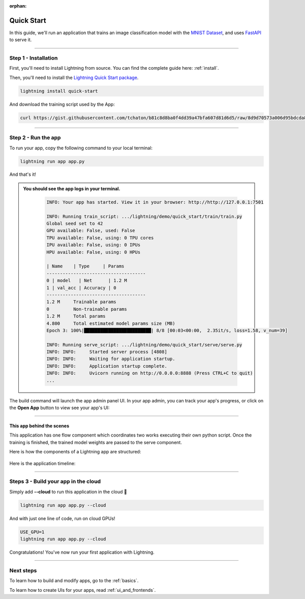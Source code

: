 :orphan:

.. _quick_start:

############
Quick Start
############

In this guide, we'll run an application that trains
an image classification model with the `MNIST Dataset <https://en.wikipedia.org/wiki/MNIST_database>`_,
and uses `FastAPI <https://fastapi.tiangolo.com/>`_ to serve it.

----

**********************
Step 1 - Installation
**********************

First, you'll need to install Lightning from source. You can find the complete guide here: :ref:`install`.

Then, you'll need to install the `Lightning Quick Start package <https://github.com/Lightning-AI/lightning-quick-start>`_.

.. code-block:: bash

    lightning install quick-start

And download the training script used by the App:

.. code-block:: bash

    curl https://gist.githubusercontent.com/tchaton/b81c8d8ba0f4dd39a47bfa607d81d6d5/raw/8d9d70573a006d95bdcda8492e798d0771d7e61b/train_script.py > train_script.py

----

**********************
Step 2 - Run the app
**********************

To run your app, copy the following command to your local terminal:

.. code-block:: bash

    lightning run app app.py

And that's it!

.. admonition::  You should see the app logs in your terminal.
   :class: dropdown

    .. code-block:: console

        INFO: Your app has started. View it in your browser: http://http://127.0.0.1:7501

        INFO: Running train_script: .../lightning/demo/quick_start/train/train.py
        Global seed set to 42
        GPU available: False, used: False
        TPU available: False, using: 0 TPU cores
        IPU available: False, using: 0 IPUs
        HPU available: False, using: 0 HPUs

        | Name    | Type     | Params
        -------------------------------------
        0 | model   | Net      | 1.2 M
        1 | val_acc | Accuracy | 0
        -------------------------------------
        1.2 M     Trainable params
        0         Non-trainable params
        1.2 M     Total params
        4.800     Total estimated model params size (MB)
        Epoch 3: 100%|█████████████████████████| 8/8 [00:03<00:00,  2.35it/s, loss=1.58, v_num=39]

        INFO: Running serve_script: .../lightning/demo/quick_start/serve/serve.py
        INFO: INFO:     Started server process [4808]
        INFO: INFO:     Waiting for application startup.
        INFO: INFO:     Application startup complete.
        INFO: INFO:     Uvicorn running on http://0.0.0.0:8888 (Press CTRL+C to quit)
        ...


The build command will launch the app admin panel UI. In your app admin, you can track your app's progress, or click on the **Open App** button to view see your app's UI:

.. figure:: https://pl-flash-data.s3.amazonaws.com/assets_lightning/quick_start_ui.png
    :alt: Quick Start UI
    :width: 100 %

----

This app behind the scenes
^^^^^^^^^^^^^^^^^^^^^^^^^^^

This application has one flow component which coordinates two works executing their own python script.
Once the training is finished, the trained model weights are passed to the serve component.


Here is how the components of a Lightning app are structured:

.. figure:: https://pl-flash-data.s3.amazonaws.com/assets_lightning/quick_start_components.gif
    :alt: Quick Start Application
    :width: 100 %

Here is the application timeline:

.. figure:: https://pl-flash-data.s3.amazonaws.com/assets_lightning/timeline.gif
    :alt: Quick Start Timeline Application
    :width: 100 %

----

**************************************
Steps 3 - Build your app in the cloud
**************************************

Simply add **--cloud** to run this application in the cloud 🤯

.. code-block:: bash

    lightning run app app.py --cloud

And with just one line of code, run on cloud GPUs!

.. code-block:: bash

    USE_GPU=1
    lightning run app app.py --cloud

Congratulations! You've now run your first application with Lightning.

----

***********
Next steps
***********

To learn how to build and modify apps, go to the :ref:`basics`.

To learn how to create UIs for your apps, read :ref:`ui_and_frontends`.
